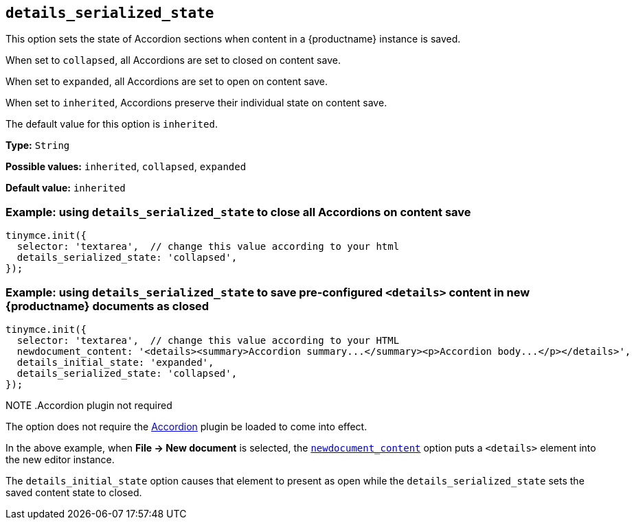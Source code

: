 [[details_serialized_state]]
== `details_serialized_state`

This option sets the state of Accordion sections when content in a {productname} instance is saved.

When set to `+collapsed+`, all Accordions are set to closed on content save.

When set to `+expanded+`, all Accordions are set to open on content save.

When set to `+inherited+`, Accordions preserve their individual state on content save.

The default value for this option is `+inherited+`.

*Type:* `+String+`

*Possible values:* `+inherited+`, `+collapsed+`, `+expanded+`

*Default value:* `+inherited+`

=== Example: using `details_serialized_state` to close all Accordions on content save

[source,js]
----
tinymce.init({
  selector: 'textarea',  // change this value according to your html
  details_serialized_state: 'collapsed',
});
----

=== Example: using `details_serialized_state` to save pre-configured `<details>` content in new {productname} documents as closed

[source,js]
----
tinymce.init({
  selector: 'textarea',  // change this value according to your HTML
  newdocument_content: '<details><summary>Accordion summary...</summary><p>Accordion body...</p></details>',
  details_initial_state: 'expanded',
  details_serialized_state: 'collapsed',
});
----

NOTE
.Accordion plugin not required
====
The option does not require the xref:accordion.adoc[Accordion] plugin be loaded to come into effect.

In the above example, when *File → New document* is selected, the xref:content-behavior-options#newdocument_content[`newdocument_content`] option puts a `<details>` element into the new editor instance.

The `details_initial_state` option causes that element to present as open while the `details_serialized_state` sets the saved content state to closed.
====
